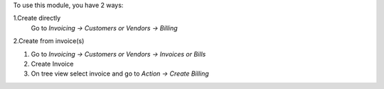 To use this module, you have 2 ways:

1.Create directly
    Go to *Invoicing -> Customers or Vendors -> Billing*

2.Create from invoice(s)

#. Go to *Invoicing -> Customers or Vendors -> Invoices or Bills*
#. Create Invoice
#. On tree view select invoice and go to *Action -> Create Billing*
